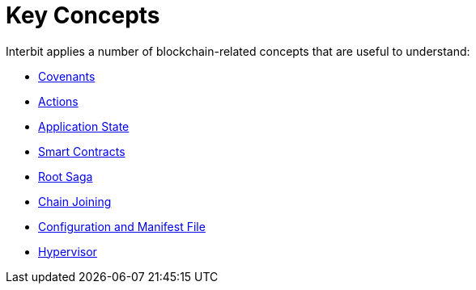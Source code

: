= Key Concepts

Interbit applies a number of blockchain-related concepts that are useful
to understand:

- link:covenants.adoc[Covenants]
- link:actions.adoc[Actions]
- link:state.adoc[Application State]
- link:smart_contracts.adoc[Smart Contracts]
- link:sagas.adoc[Root Saga]
- link:chain_joining.adoc[Chain Joining]
- link:configuration.adoc[Configuration and Manifest File]
- link:hypervisor.adoc[Hypervisor]
